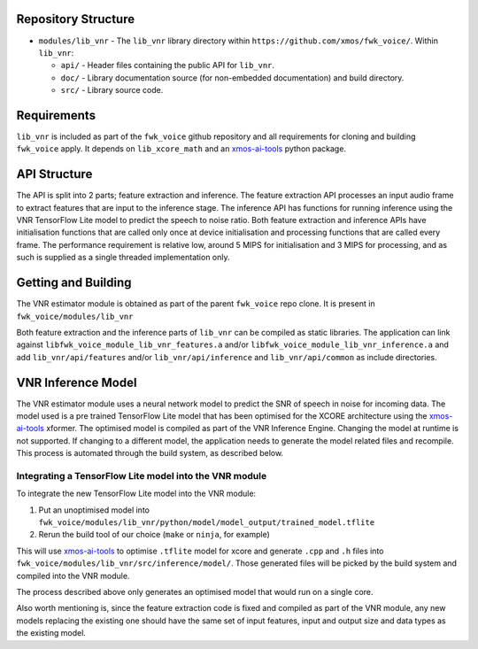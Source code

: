 .. _getting_started:

Repository Structure
********************

* ``modules/lib_vnr`` - The ``lib_vnr`` library directory within ``https://github.com/xmos/fwk_voice/``.
  Within ``lib_vnr``:

  * ``api/`` - Header files containing the public API for ``lib_vnr``.
  * ``doc/`` - Library documentation source (for non-embedded documentation) and build directory.
  * ``src/`` - Library source code.


Requirements
************

``lib_vnr`` is included as part of the ``fwk_voice`` github repository and all requirements for cloning and building ``fwk_voice`` apply. It depends on ``lib_xcore_math``
and an `xmos-ai-tools <https://pypi.org/project/xmos-ai-tools/>`_ python package.

API Structure
*************

The API is split into 2 parts; feature extraction and inference. The feature extraction API processes an input audio frame to extract features that are input to the inference stage.
The inference API has functions for running inference using the VNR TensorFlow Lite model to predict the speech to noise ratio. 
Both feature extraction and inference APIs have initialisation functions that are called only once at device initialisation and processing functions that are called every frame.  
The performance requirement is relative low, around 5 MIPS for initialisation and 3 MIPS for processing, and as such is supplied as a single threaded implementation only.


Getting and Building
********************

The VNR estimator module is obtained as part of the parent ``fwk_voice`` repo clone. It is present in ``fwk_voice/modules/lib_vnr``

Both feature extraction and the inference parts of ``lib_vnr`` can be compiled as static libraries. The application can link against ``libfwk_voice_module_lib_vnr_features.a`` 
and/or ``libfwk_voice_module_lib_vnr_inference.a`` and add ``lib_vnr/api/features`` and/or ``lib_vnr/api/inference`` and ``lib_vnr/api/common`` as include directories.

VNR Inference Model
*******************

The VNR estimator module uses a neural network model to predict the SNR of speech in noise for incoming data. The model used is a pre trained TensorFlow Lite model 
that has been optimised for the XCORE architecture using the `xmos-ai-tools <https://pypi.org/project/xmos-ai-tools/>`_ xformer. 
The optimised model is compiled as part of the VNR Inference Engine. Changing the model at runtime is not supported. 
If changing to a different model, the application needs to generate the model related files and recompile. 
This process is automated through the build system, as described below.

Integrating a TensorFlow Lite model into the VNR module
=======================================================

To integrate the new TensorFlow Lite model into the VNR module:

#. Put an unoptimised model into ``fwk_voice/modules/lib_vnr/python/model/model_output/trained_model.tflite``

#. Rerun the build tool of our choice (``make`` or ``ninja``, for example)

This will use `xmos-ai-tools <https://pypi.org/project/xmos-ai-tools/>`_ to optimise ``.tflite`` model for xcore and generate ``.cpp`` and ``.h`` files
into ``fwk_voice/modules/lib_vnr/src/inference/model/``. Those generated files will be picked by the build system and compiled into the VNR module.

The process described above only generates an optimised model that would run on a single core.

Also worth mentioning is, since the feature extraction code is fixed and compiled as part of the VNR module,
any new models replacing the existing one should have the same set of input features,
input and output size and data types as the existing model.
